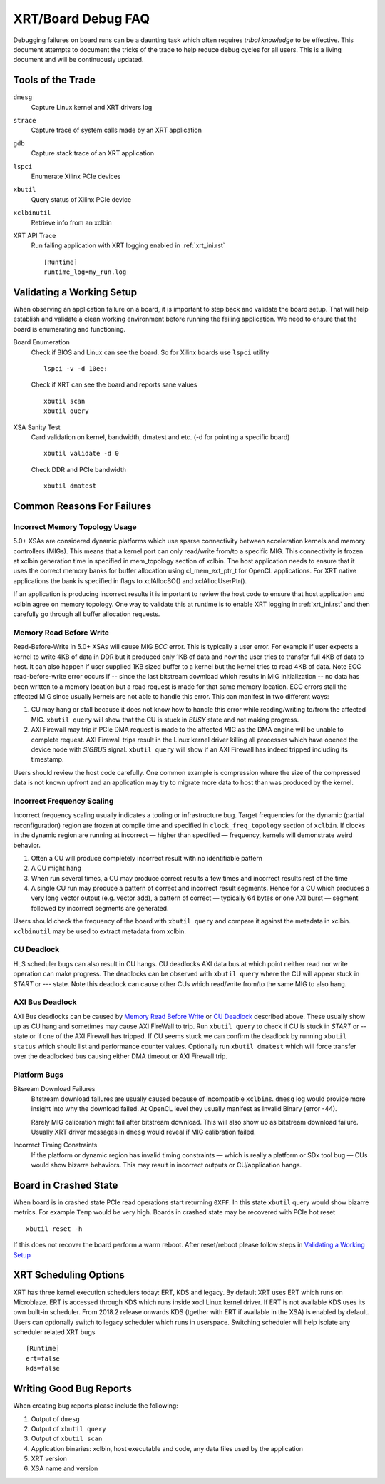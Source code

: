 XRT/Board Debug FAQ
-------------------

Debugging failures on board runs can be a daunting task which often requires *tribal knowledge* to be effective. This document attempts to document the tricks of the trade to help reduce debug cycles for all users. This is a living document and will be continuously updated.

Tools of the Trade
~~~~~~~~~~~~~~~~~~

``dmesg``
   Capture Linux kernel and XRT drivers log
``strace``
   Capture trace of system calls made by an XRT application
``gdb``
   Capture stack trace of an XRT application
``lspci``
   Enumerate Xilinx PCIe devices
``xbutil``
   Query status of Xilinx PCIe device
``xclbinutil``
   Retrieve info from an xclbin
XRT API Trace
   Run failing application with XRT logging enabled in :ref:`xrt_ini.rst` ::

     [Runtime]
     runtime_log=my_run.log

Validating a Working Setup
~~~~~~~~~~~~~~~~~~~~~~~~~~

When observing an application failure on a board, it is important to step back and validate the board setup. That will help establish and validate a clean working environment before running the failing application. We need to ensure that the board is enumerating and functioning.

Board Enumeration
  Check if BIOS and Linux can see the board. So for Xilinx boards use ``lspci`` utility ::

    lspci -v -d 10ee:

  Check if XRT can see the board and reports sane values ::

    xbutil scan
    xbutil query

XSA Sanity Test
  Card validation on kernel, bandwidth, dmatest and etc. (-d for pointing a specific board) ::

    xbutil validate -d 0

  Check DDR and PCIe bandwidth ::

    xbutil dmatest

Common Reasons For Failures
~~~~~~~~~~~~~~~~~~~~~~~~~~~

Incorrect Memory Topology Usage
...............................

5.0+ XSAs are considered dynamic platforms which use sparse connectivity between acceleration kernels and memory controllers (MIGs). This means that a kernel port can only read/write from/to a specific MIG. This connectivity is frozen at xclbin generation time in specified in mem_topology section of xclbin. The host application needs to ensure that it uses the correct memory banks for buffer allocation using cl_mem_ext_ptr_t for OpenCL applications. For XRT native applications the bank is specified in flags to xclAllocBO() and xclAllocUserPtr().

If an application is producing incorrect results it is important to review the host code to ensure that host application and xclbin agree on memory topology. One way to validate this at runtime is to enable XRT logging in :ref:`xrt_ini.rst` and then carefully go through all buffer allocation requests.

Memory Read Before Write
........................

Read-Before-Write in 5.0+ XSAs will cause MIG *ECC* error. This is typically a user error. For example if user expects a kernel to write 4KB of data in DDR but it produced only 1KB of data and now the user tries to transfer full 4KB of data to host. It can also happen if user supplied 1KB sized buffer to a kernel but the kernel tries to read 4KB of data. Note ECC read-before-write error occurs if -- since the last bitstream download which results in MIG initialization -- no data has been written to a memory location but a read request is made for that same memory location. ECC errors stall the affected MIG since usually kernels are not able to handle this error. This can manifest in two different ways:

1. CU may hang or stall because it does not know how to handle this error while reading/writing to/from the affected MIG. ``xbutil query`` will show that the CU is stuck in *BUSY* state and not making progress.
2. AXI Firewall may trip if PCIe DMA request is made to the affected MIG as the DMA engine will be unable to complete request. AXI Firewall trips result in the Linux kernel driver killing all processes which have opened the device node with *SIGBUS* signal. ``xbutil query`` will show if an AXI Firewall has indeed tripped including its timestamp.

Users should review the host code carefully. One common example is compression where the size of the compressed data is not known upfront and an application may try to migrate more data to host than was produced by the kernel.

Incorrect Frequency Scaling
...........................

Incorrect frequency scaling usually indicates a tooling or
infrastructure bug. Target frequencies for the dynamic (partial
reconfiguration) region are frozen at compile time and specified in
``clock_freq_topology`` section of ``xclbin``. If clocks in the dynamic region
are running at incorrect — higher than specified — frequency,
kernels will demonstrate weird behavior.

1. Often a CU will produce completely incorrect result with no identifiable pattern
2. A CU might hang
3. When run several times, a CU may produce correct results a few times and incorrect results rest of the time
4. A single CU run may produce a pattern of correct and incorrect result segments. Hence for a CU which produces a very long vector output (e.g. vector add), a pattern of correct — typically 64 bytes or one AXI burst — segment followed by incorrect segments are generated.

Users should check the frequency of the board with ``xbutil query`` and compare it against the metadata in xclbin. ``xclbinutil`` may be used to extract metadata from xclbin.

CU Deadlock
...........

HLS scheduler bugs can also result in CU hangs. CU deadlocks AXI data bus at which point neither read nor write operation can make progress. The deadlocks can be observed with ``xbutil query`` where the CU will appear stuck in *START* or *---* state. Note this deadlock can cause other CUs which read/write from/to the same MIG to also hang.


AXI Bus Deadlock
................

AXI Bus deadlocks can be caused by `Memory Read Before Write`_ or `CU Deadlock`_ described above. These usually show up as CU hang and sometimes may cause AXI FireWall to trip. Run ``xbutil query`` to check if CU is stuck in *START* or *--* state or if one of the AXI Firewall has tripped. If CU seems stuck we can confirm the deadlock by running ``xbutil status`` which should list and performance counter values. Optionally run ``xbutil dmatest`` which will force transfer over the deadlocked bus causing either DMA timeout or AXI Firewall trip.


Platform Bugs
.............

Bitsream Download Failures
  Bitstream download failures are usually
  caused because of incompatible ``xclbin``\ s. ``dmesg`` log would
  provide more insight into why the download failed. At OpenCL level
  they usually manifest as Invalid Binary (error -44).

  Rarely MIG calibration might fail after bitstream download. This
  will also show up as bitstream download failure. Usually XRT driver
  messages in ``dmesg`` would reveal if MIG calibration failed.

Incorrect Timing Constraints
  If the platform or dynamic region has invalid timing constraints — which is really a platform or SDx tool bug — CUs would show bizarre behaviors. This may result in incorrect outputs or CU/application hangs.

Board in Crashed State
~~~~~~~~~~~~~~~~~~~~~~

When board is in crashed state PCIe read operations start returning
``0XFF``. In this state ``xbutil`` query would show bizarre
metrics. For example ``Temp`` would be very high. Boards in crashed state
may be recovered with PCIe hot reset ::

  xbutil reset -h

If this does not recover the board perform a warm reboot. After reset/reboot please follow steps in `Validating a Working Setup`_

XRT Scheduling Options
~~~~~~~~~~~~~~~~~~~~~~

XRT has three kernel execution schedulers today: ERT, KDS and legacy. By default XRT uses ERT which runs on Microblaze. ERT is accessed through KDS which runs inside xocl Linux kernel driver. If ERT is not available KDS uses its own built-in scheduler. From 2018.2 release onwards KDS (tgether with ERT if available in the XSA) is enabled by default. Users can optionally switch to legacy scheduler which runs in userspace. Switching scheduler will help isolate any scheduler related XRT bugs ::

  [Runtime]
  ert=false
  kds=false

Writing Good Bug Reports
~~~~~~~~~~~~~~~~~~~~~~~~

When creating bug reports please include the following:

1. Output of ``dmesg``
2. Output of ``xbutil query``
3. Output of ``xbutil scan``
4. Application binaries: xclbin, host executable and code, any data files used by the application
5. XRT version
6. XSA name and version
